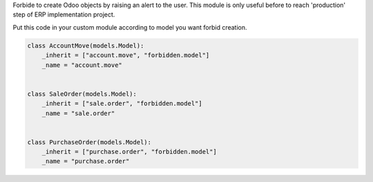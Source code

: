 Forbide to create Odoo objects by raising an alert to the user.
This module is only useful before to reach 'production' step of ERP implementation project.



Put this code in your custom module according to model
you want forbid creation.

.. code:: python

    class AccountMove(models.Model):
        _inherit = ["account.move", "forbidden.model"]
        _name = "account.move"


    class SaleOrder(models.Model):
        _inherit = ["sale.order", "forbidden.model"]
        _name = "sale.order"


    class PurchaseOrder(models.Model):
        _inherit = ["purchase.order", "forbidden.model"]
        _name = "purchase.order"



